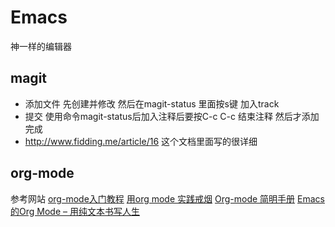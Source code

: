 * Emacs
神一样的编辑器


** magit
    - 添加文件 先创建并修改 然后在magit-status 里面按s键 加入track
    - 提交 使用命令magit-status后加入注释后要按C-c C-c 结束注释 然后才添加完成
    - http://www.fidding.me/article/16 这个文档里面写的很详细

** org-mode
参考网站  [[http://www.fuzihao.org/blog/2015/02/19/org-mode%E6%95%99%E7%A8%8B/][org-mode入门教程]] [[https://github.com/tshwangq/awesome-smoking][用org mode 实践戒烟]]  [[http://www.cnblogs.com/Open_Source/archive/2011/07/17/2108747.html#sec-9][Org-mode 简明手册]] [[https://github.com/marboo/orgmode-cn][Emacs的Org Mode – 用纯文本书写人生]]


